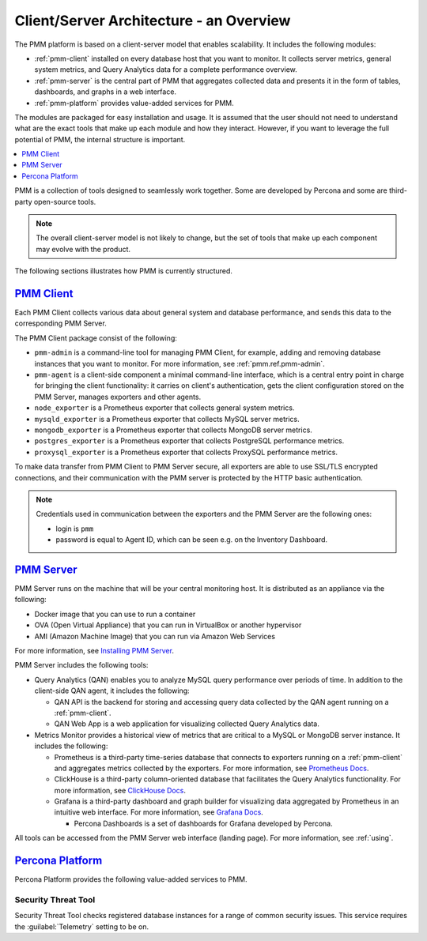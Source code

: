 .. _pmm.architecture:

--------------------------------------------------------------------------------
Client/Server Architecture - an Overview
--------------------------------------------------------------------------------

The PMM platform is based on a client-server model that enables scalability.
It includes the following modules:

* :ref:`pmm-client` installed on every database host that you want to monitor.
  It collects server metrics, general system metrics, and Query Analytics data
  for a complete performance overview.

* :ref:`pmm-server` is the central part of PMM that aggregates collected data
  and presents it in the form of tables, dashboards, and graphs in a web
  interface.

* :ref:`pmm-platform` provides value-added services for PMM.

.. image:: ../.res/graphics/png/diagram.pmm.client-server-platform.png

The modules are packaged for easy installation and usage. It is assumed that
the user should not need to understand what are the exact tools that make up
each module and how they interact. However, if you want to leverage the full
potential of PMM, the internal structure is important.

.. contents::
   :local:
   :depth: 1

PMM is a collection of tools designed to seamlessly work together.  Some are
developed by Percona and some are third-party open-source tools.

.. note:: The overall client-server model is not likely to change, but the set
   of tools that make up each component may evolve with the product.

The following sections illustrates how PMM is currently structured.

.. _pmm-client:

`PMM Client <architecture.html#pmm-client>`_
================================================================================

.. image:: ../.res/graphics/png/diagram.pmm.client-architecture.png

Each PMM Client collects various data about general system and database
performance, and sends this data to the corresponding PMM Server.

The PMM Client package consist of the following:

* ``pmm-admin`` is a command-line tool for managing PMM Client,
  for example, adding and removing database instances
  that you want to monitor.
  For more information, see :ref:`pmm.ref.pmm-admin`.
* ``pmm-agent`` is a client-side component a minimal command-line interface,
  which is a central entry point in charge for bringing the client
  functionality: it carries on client's authentication, gets the client
  configuration stored on the PMM Server, manages exporters and other agents.
* ``node_exporter`` is a Prometheus exporter that collects general system
  metrics.
* ``mysqld_exporter`` is a Prometheus exporter that collects MySQL server
  metrics.
* ``mongodb_exporter`` is a Prometheus exporter that collects MongoDB server
  metrics.
* ``postgres_exporter`` is a Prometheus exporter that collects PostgreSQL
  performance metrics.
* ``proxysql_exporter`` is a Prometheus exporter that collects ProxySQL
  performance metrics.

To make data transfer from PMM Client to PMM Server secure, all exporters are
able to use SSL/TLS encrypted connections, and their communication with the PMM
server is protected by the HTTP basic authentication.

.. note:: Credentials used in communication between the exporters and the PMM
   Server are the following ones:

   * login is ``pmm``

   * password is equal to Agent ID, which can be seen e.g. on the Inventory
     Dashboard.

.. seealso::

   How to install PMM Client
      :ref:`deploy-pmm.client.installing`

.. _pmm-server:

`PMM Server <architecture.html#pmm-server>`_
================================================================================

.. image:: ../.res/graphics/png/diagram.pmm.server-architecture.png

PMM Server runs on the machine that will be your central monitoring host.
It is distributed as an appliance via the following:

* Docker image that you can use to run a container
* OVA (Open Virtual Appliance) that you can run in VirtualBox or another
  hypervisor
* AMI (Amazon Machine Image) that you can run via Amazon Web Services

For more information, see `Installing PMM Server <https://www.percona.com/doc/percona-monitoring-and-management/2.x/install/index-server.html>`_.

PMM Server includes the following tools:

* Query Analytics (QAN) enables you to analyze MySQL query performance over periods of
  time. In addition to the client-side QAN agent, it includes the following:

  * QAN API is the backend for storing and accessing query data collected by
    the QAN agent running on a :ref:`pmm-client`.

  * QAN Web App is a web application for visualizing collected Query Analytics
    data.

* Metrics Monitor provides a historical view of metrics
  that are critical to a MySQL or MongoDB server instance.
  It includes the following:

  * Prometheus is a third-party time-series database that connects to
    exporters running on a :ref:`pmm-client` and aggregates metrics collected by
    the exporters.  For more information, see `Prometheus Docs`_.

  * ClickHouse is a third-party column-oriented database that facilitates
    the Query Analytics functionality. For more information, see
    `ClickHouse Docs <https://clickhouse.yandex/>`_.

  * Grafana is a third-party dashboard and graph builder for visualizing data
    aggregated by Prometheus in an intuitive web interface.  For more
    information, see `Grafana Docs`_.

    * Percona Dashboards is a set of dashboards for Grafana developed by
      Percona.

All tools can be accessed from the PMM Server web interface (landing page).
For more information, see :ref:`using`.

.. _pmm-platform:

`Percona Platform <architecture.html#percona-platform>`_
================================================================================

Percona Platform provides the following value-added services to PMM.

Security Threat Tool
-----------------------------------------------

Security Threat Tool checks registered database instances for a range of common security issues.
This service requires the :guilabel:`Telemetry` setting to be on.

.. seealso::

   - :ref:`Security Threat Tool main page <platform.stt>`

   - :ref:`Security Threat Tool settings <server-admin-gui-stt>`

.. _`Prometheus Docs`: https://prometheus.io/docs/introduction/overview/
.. _`Consul Docs`: https://www.consul.io/docs/
.. _`Grafana Docs`: http://docs.grafana.org/
.. _`Orchestrator Manual`: https://github.com/outbrain/orchestrator/wiki/Orchestrator-Manual



